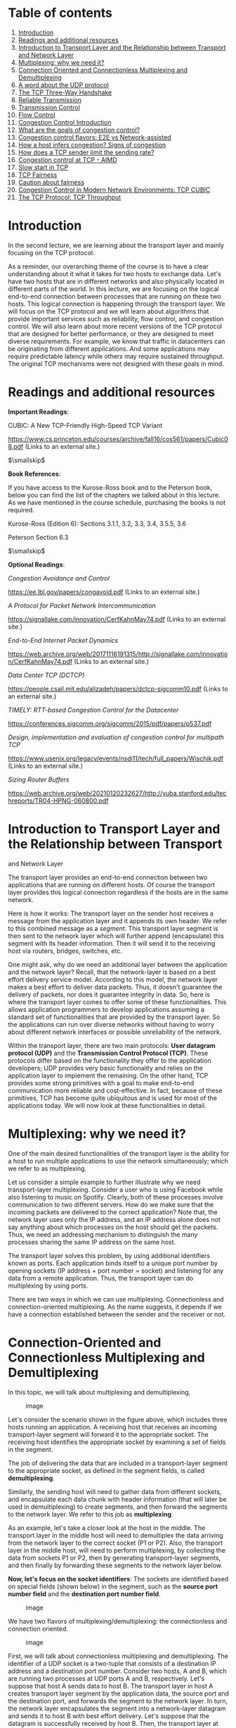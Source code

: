 * Table of contents
  :PROPERTIES:
  :CUSTOM_ID: table-of-contents
  :END:

1.  [[#intro][Introduction]]
2.  [[#readings][Readings and additional resources]]
3.  [[#transport][Introduction to Transport Layer and the Relationship
    between Transport and Network Layer]]
4.  [[#multiplexing][Multiplexing: why we need it?]]
5.  [[#connection][Connection Oriented and Connectionless Multiplexing
    and Demultiplexing]]
6.  [[#udp][A word about the UDP protocol]]
7.  [[#handshake][The TCP Three-Way Handshake]]
8.  [[#reliable][Reliable Transmission]]
9.  [[#transmissioncontrol][Transmission Control]]
10. [[#flowcontrol][Flow Control]]
11. [[#congestion][Congestion Control Introduction]]
12. [[#goals][What are the goals of congestion control?]]
13. [[#flavors][Congestion control flavors: E2E vs Network-assisted]]
14. [[#signs][How a host infers congestion? Signs of congestion]]
15. [[#limits][How does a TCP sender limit the sending rate?]]
16. [[#aimd][Congestion control at TCP - AIMD]]
17. [[#slow][Slow start in TCP]]
18. [[#fairness][TCP Fairness]]
19. [[#caution][Caution about fairness]]
20. [[#cubic][Congestion Control in Modern Network Environments: TCP
    CUBIC]]
21. [[#throughput][The TCP Protocol: TCP Throughput]]

* Introduction
  :PROPERTIES:
  :CUSTOM_ID: intro
  :END:

In the second lecture, we are learning about the transport layer and
mainly focusing on the TCP protocol.

As a reminder, our overarching theme of the course is to have a clear
understanding about it what it takes for two hosts to exchange data.
Let's have two hosts that are in different networks and also physically
located in different parts of the world. In this lecture, we are
focusing on the logical end-to-end connection between processes that are
running on these two hosts. This logical connection is happening through
the transport layer. We will focus on the TCP protocol and we will learn
about algorithms that provide important services such as reliability,
flow control, and congestion control. We will also learn about more
recent versions of the TCP protocol that are designed for better
performance, or they are designed to meet diverse requirements. For
example, we know that traffic in datacenters can be originating from
different applications. And some applications may require predictable
latency while others may require sustained throughput. The original TCP
mechanisms were not designed with these goals in mind.

* Readings and additional resources
  :PROPERTIES:
  :CUSTOM_ID: readings
  :END:

*Important Readings*:

CUBIC: A New TCP-Friendly High-Speed TCP Variant

https://www.cs.princeton.edu/courses/archive/fall16/cos561/papers/Cubic08.pdf
(Links to an external site.)

$\smallskip$

*Book References*:

If you have access to the Kurose-Ross book and to the Peterson book,
below you can find the list of the chapters we talked about in this
lecture. As we have mentioned in the course schedule, purchasing the
books is not required.

Kurose-Ross (Edition 6): Sections 3.1.1, 3.2, 3.3, 3.4, 3.5.5, 3.6

Peterson Section 6.3

$\smallskip$

*Optional Readings*:

/Congestion Avoidance and Control/

https://ee.lbl.gov/papers/congavoid.pdf (Links to an external site.)

/A Protocol for Packet Network Intercommunication/

https://signallake.com/innovation/CerfKahnMay74.pdf (Links to an
external site.)

/End-to-End Internet Packet Dynamics/

https://web.archive.org/web/20171116191315/http://signallake.com/innovation/CerfKahnMay74.pdf
(Links to an external site.)

/Data Center TCP (DCTCP)/

https://people.csail.mit.edu/alizadeh/papers/dctcp-sigcomm10.pdf (Links
to an external site.)

/TIMELY: RTT-based Congestion Control for the Datacenter/

https://conferences.sigcomm.org/sigcomm/2015/pdf/papers/p537.pdf

/Design, implementation and evaluation of congestion control for
multipath TCP/

https://www.usenix.org/legacy/events/nsdi11/tech/full_papers/Wischik.pdf
(Links to an external site.)

/Sizing Router Buffers/

https://web.archive.org/web/20210120232627/http://yuba.stanford.edu/techreports/TR04-HPNG-060800.pdf

* Introduction to Transport Layer and the Relationship between Transport
and Network Layer
  :PROPERTIES:
  :CUSTOM_ID: transport
  :END:

The transport layer provides an end-to-end connection between two
applications that are running on different hosts. Of course the
transport layer provides this logical connection regardless if the hosts
are in the same network.

Here is how it works: The transport layer on the sender host receives a
message from the application layer and it appends its own header. We
refer to this combined message as a /segment/. This transport layer
segment is then sent to the network layer which will further append
(encapsulate) this segment with its header information. Then it will
send it to the receiving host via routers, bridges, switches, etc.

One might ask, why do we need an additional layer between the
application and the network layer? Recall, that the network-layer is
based on a best effort delivery service model. According to this model,
the network layer makes a best effort to deliver data packets. Thus, it
doesn't guarantee the delivery of packets, nor does it guarantee
integrity in data. So, here is where the transport layer comes to offer
some of these functionalities. This allows application programmers to
develop applications assuming a standard set of functionalities that are
provided by the transport layer. So the applications can run over
diverse networks without having to worry about different network
interfaces or possible unreliability of the network.

Within the transport layer, there are two main protocols: *User datagram
protocol (UDP)* and the *Transmission Control Protocol (TCP)*. These
protocols differ based on the functionality they offer to the
application developers; UDP provides very basic functionality and relies
on the application layer to implement the remaining. On the other hand,
TCP provides some strong primitives with a goal to make end-to-end
communication more reliable and cost-effective. In fact, because of
these primitives, TCP has become quite ubiquitous and is used for most
of the applications today. We will now look at these functionalities in
detail.

* Multiplexing: why we need it?
  :PROPERTIES:
  :CUSTOM_ID: multiplexing
  :END:

One of the main desired functionalities of the transport layer is the
ability for a host to run multiple applications to use the network
simultaneously; which we refer to as multiplexing.

Let us consider a simple example to further illustrate why we need
transport-layer multiplexing. Consider a user who is using Facebook
while also listening to music on Spotify. Clearly, both of these
processes involve communication to two different servers. How do we make
sure that the incoming packets are delivered to the correct application?
Note that, the network layer uses only the IP address, and an IP address
alone does not say anything about which processes on the host should get
the packets. Thus, we need an addressing mechanism to distinguish the
many processes sharing the same IP address on the same host.

The transport layer solves this problem, by using additional identifiers
known as ports. Each application binds itself to a unique port number by
opening sockets (IP address + port number = socket) and listening for
any data from a remote application. Thus, the transport layer can do
multiplexing by using ports.

There are two ways in which we can use multiplexing. Connectionless and
connection-oriented multiplexing. As the name suggests, it depends if we
have a connection established between the sender and the receiver or
not.

* Connection-Oriented and Connectionless Multiplexing and Demultiplexing
  :PROPERTIES:
  :CUSTOM_ID: connection
  :END:

In this topic, we will talk about multiplexing and demultiplexing.

#+CAPTION: image
[[./MD_figures/2_connection_1.png]]

Let's consider the scenario shown in the figure above, which includes
three hosts running an application. A receiving host that receives an
incoming transport-layer segment will forward it to the appropriate
socket. The receiving host identifies the appropriate socket by
examining a set of fields in the segment.

The job of delivering the data that are included in a transport-layer
segment to the appropriate socket, as defined in the segment fields, is
called *demultiplexing*.

Similarly, the sending host will need to gather data from different
sockets, and encapsulate each data chunk with header information (that
will later be used in demultiplexing) to create segments, and then
forward the segments to the network layer. We refer to this job as
*multiplexing*.

As an example, let's take a closer look at the host in the middle. The
transport layer in the middle host will need to demultiplex the data
arriving from the network layer to the correct socket (P1 or P2). Also,
the transport layer in the middle host, will need to perform
multiplexing, by collecting the data from sockets P1 or P2, then by
generating transport-layer segments, and then finally by forwarding
these segments to the network layer below.

*Now, let's focus on the socket identifiers*: The sockets are identified
based on special fields (shown below) in the segment, such as the
*source port number field* and the *destination port number field*.

#+CAPTION: image
[[./MD_figures/2_connection_2.png]]

We have two flavors of multiplexing/demultiplexing: the connectionless
and connection oriented.

#+CAPTION: image
[[./MD_figures/2_connection_3.png]]

First, we will talk about connectionless multiplexing and
demultiplexing. The identifier of a UDP socket is a two-tuple that
consists of a destination IP address and a destination port number.
Consider two hosts, A and B, which are running two processes at UDP
ports A and B, respectively. Let's suppose that host A sends data to
host B. The transport layer in host A creates transport layer segment by
the application data, the source port and the destination port, and
forwards the segment to the network layer. In turn, the network layer
encapsulates the segment into a network-layer datagram and sends it to
host B with best effort delivery. Let's suppose that the datagram is
successfully received by host B. Then, the transport layer at host B
identifies the correct socket by looking at the field of the destination
port. In the case that host B is running multiple processes, each
process will have its own own UDP socket and therefore a distinct
associated port number. Host B will use this information to demultiplex
receiving data to the correct socket. If Host B receives multiple UDP
segments with the same destination port number, it will forward the
segments to the same destination process via the same destination
socket, even if the segments are coming from different source hosts
and/or different source port numbers.

Now let's consider connection-oriented multiplexing and demultiplexing.

#+CAPTION: image
[[./MD_figures/2_connection_4.png]]

The identifier for a TCP socket is a four-tuple that consists of the
source IP, source port, destination IP and destination port. Let's
consider the example of a TCP client server shown in the figure above.
The TCP server has a listening socket that waits for connections
requests coming from TCP clients. A TCP client creates a socket and
sends a connection request, which is a TCP segment that has a source
port number chosen by the client, a destination port number 12000 and a
special connection-establishment bit set in the TCP header. Finally, the
TCP server receives the connection request, and the server creates a
socket that is identified by the four-tuple source IP, source port,
destination IP and destination port. The server uses this socket
identifier to demultiplex incoming data and forward them to this socket.
Now, the TCP connection is established and the client and server can
send and receive data between one another.

Example: Let's look at an example connection establishment.

#+CAPTION: image
[[./MD_figures/2_connection_5.png]]

In this example, we have three hosts A, B and C. Host C and A initiate
two and one HTTP sessions to server B, respectively. Hosts C and A
assign port numbers to their connections independently of one another.
Host C assigns port numbers 26145 and 7532. In case Host A assigns the
same port number as C, host B will still be able to demultiplex incoming
data from the two connections because the connections are associated
with different source IP addresses.

*Let's add a final note about web servers and persistent HTTP*. Let's
assume, we have a webserver listening for connection requests at port
80. Clients send their initial connection requests and their subsequent
data with destination port 80. The webserver is able to demultiplex
incoming data based on their unique source IP addresses and source port
numbers. The client and the server maybe persistent HTTP, in which case,
they exchange HTTP messages via the same server socket. The client and
the server maybe using non-persistent HTTP, where for every request and
response, a new TCP connection and a new socket are created and closed
for every response/request. In the second case, a busy webserver may
experience severe performance impact.

*Error in the video slides:* Please note that the packets that are shown
to be leaving Host A should be marked with Src IP A.

* A word about the UDP protocol
  :PROPERTIES:
  :CUSTOM_ID: udp
  :END:

This lecture is primarily focused on TCP. Before exploring more topics
on the TCP protocol let's briefly talk about UDP.

UDP is: *a)* an unreliable protocol as it lacks the mechanisms that TCP
has in place and *b)* a connectionless protocol that does not require
the establishment of a connection (e.g., threeway handshake) before
sending packets.

The above description doesn't sound so promising... so why do we have
UDP at the first place? Well, it turns out that it is exactly the lack
of those mechanisms that make UDP more desirable in some cases.

Specifically UDP offers less delays and better control over sending data
because with UDP we have:

1. No congestion control or similar mechanisms. With UDP, as soon as the
   application passes data to the transport layer, then UDP encapsulates
   it and sends it over to the network layer. In contrast TCP
   "intervenes" a lot with sending the data, e.g. with the congestion
   control mechanism or retransmissions in case an ACK (acknowledgement
   signal) is not received. These TCP mechanisms cause further delays.
2. No connection management overhead. With UDP we have no connection
   establishment and no need to keep track of connection state (e.g.,
   with buffers). Both mean even less delays. So with some real-time
   applications that are sensitive to delays UDP is a better option,
   despite possibly higher losses. For example, DNS is using UDP. Which
   other applications prefer UDP over TCP? The table below gives us an
   idea:

#+CAPTION: image
[[./MD_figures/2_udp_1.png]]

The UDP packet structure: UDP has a 64-bit header consisting of the
following fields:

1. Source and destination ports.
2. Length of the UDP segment (header and data).
3. Checksum (an error checking mechanism). Since there is no guarantee
   for link-by-link reliability, we need a basis mechanism in place for
   error checking. The UDP sender adds the src port, the dest port and
   the packet length. Then it takes the sum and performs an 1s
   complement (all 0s are turned to 1 and all 1s are turned to 0s). If
   during the sum there is an overflow, its wrapped around. The receiver
   adds all the four 16-bit words (including the checksum). The result
   should be all 1s unless an error has occurred.

#+CAPTION: image
[[./MD_figures/2_udp_2.png]]

*Errors:*

- UDP has a 64-bit header.
- Application data is also used in computing checksum. Ref: RFC768

* The TCP Three-Way Handshake
  :PROPERTIES:
  :CUSTOM_ID: handshake
  :END:

*The TCP Three-Way Handshake:*

Step 1: The TCP client sends a special segment containing no data and
with SYN bit set to 1. The client also generates an initial sequence
number (client_isn) and includes it in this special TCP SYN segment.

Step 2: The server upon receiving this packet, allocates the required
resources for the connection and sends back the special
'connection-granted' segment which we call SYNACK. This packet has SYN
bit set to 1, ACK field containing (client_isn+1) value and a randomly
chosen initial sequence number in the sequence number field.

Step 3: When the client receives the SYNACK segment, it also allocates
buffer and resources for the connection and sends an acknowledgment with
SYN bit set to 0.

#+CAPTION: image
[[./MD_figures/2_handshake_1.png]]

*Connection Teardown:*

Step 1: When client wants to end the connection, it sends a segment with
FIN bit set to 1 to the server.

Step 2: Server acknowledges that it has received the connection closing
request and is now working on closing the connection.

Step 3: The Server then sends a segment with FIN bit set to 1,
indicating that connection is closed.

Step 4: The Client sends an ACK for it to the server. It also waits for
sometime to resend this acknowledgment in case the first ACK segment is
lost.

#+CAPTION: image
[[./MD_figures/2_handshake_2.png]]

*Errata:*

Video at 1:01 - The video states the ACK has the SYN bit set to 1. The
SYN bit is set to 0 in the ACK from the client. The text is correct.

* Reliable Transmission
  :PROPERTIES:
  :CUSTOM_ID: reliable
  :END:

What is reliable transmission? Recall that the network layer is
unreliable and it may lead to packets getting lost or arriving out of
order. This can clearly be an issue for a lot of applications. For
example, a file downloaded over the Internet might be corrupted if some
of the packets were lost during the transfer.

One option here is to allow the application developers take care of the
network losses as is done in UDP. However, given that reliability is an
important primitive desirable for a lot of applications, TCP developers
decided to implement this primitive in the transport layer. Thus, TCP
guarantees an in-order delivery of the application-layer data without
any loss or corruption.

Now, let us look at how TCP implements reliability.

In order to have a reliable communication, the sender should be able to
know which segments were received by the remote host and which were
lost. Now, how can we achieve this? One way to do this is by having the
receiver send acknowledgements indicating that it has successfully
received the specific segment. In case the sender does not receive an
acknowledgement within a given period of time, the sender can assume the
packet is lost and resend it. This method of using acknowledgements and
timeouts is also known as Automatic Repeat Request or ARQ.

There are various methods in which it can be implemented:

The simplest way would be for the sender to send a packet and wait for
its acknowledgement from the receiver. This is known as Stop and Wait
ARQ. Note that the algorithm typically needs to figure out the waiting
time after which it resends the packet and this estimation can be
tricky. A small value of timeout can lead to unnecessary
re-transmissions and a large value can lead to unnecessary delays. In
most cases, the timeout value is a function of the estimated round trip
time of the connection.

Clearly, this kind of alternate sending and waiting for acknowledgement
has a very low performance. In order to solve this problem, the sender
can send multiple packets without waiting for acknowledgements. More
specifically, the sender is allowed to send at most N unacknowledged
packets typically referred to as the window size. As it receives
acknowledgement from the receiver, it is allowed to send more packets
based on the window size. In implementing this, we need to take care of
the following concerns:

The receiver needs to be able to identify and notify the sender of a
missing packet. Thus, each packet is tagged with a unique byte sequence
number which is increased for subsequent packets in the flow based on
the size of the packet. Also, now both sender and receiver would need to
buffer more than one packet. For instance, the sender would need to
buffer packets that have been transmitted but not acknowledged.
Similarly, the receiver may need to buffer the packets because the rate
of consuming these packets (say writing to a disk) is slower than the
rate at which packets arrive. Now let's look at how does the receiver
notify the sender of a missing segment.

One way is for the receiver to send an ACK for the most recently
received in-order packet. The sender would then send all packets from
the most recently received in-order packet, even if some of them had
been sent before. The receiver can simply discard any out-of-order
received packets. This is called Go-back-N. For instance, in the figure
below if packet 7 was lost in the network, the receiver will discard any
subsequent packets. The sender will send all the packets starting from 7
again.

#+CAPTION: image
[[./MD_figures/2_reliable_1.png]]

Clearly, in the above case, a single packet error can cause a lot of
unnecessary retransmissions. To solve this, TCP uses selective ACKing.
In this, the sender retransmits only those packets that it suspects were
received in error. The receiver in this case would acknowledge a
correctly received packet even if it is not in order. The out-of-order
packets are buffered until any missing packets have been received at
which point the batch of the packets can be delivered to the application
layer.

Note that even in this case, TCP would need to use a timeout as there is
a possibility of ACKs getting lost in the network.

In addition to using timeout to detect loss of packets, TCP also uses
duplicate acknowledgements as a means to detect loss. A duplicate ACK is
additional acknowledgement of a segment for which the sender has already
received acknowledgment earlier. When the sender receives 3 duplicate
ACKs for a packet, it considers the packet to be lost and will
retransmit it instead of waiting for the timeout. This is known as fast
retransmit. For example, in the figure below, once sender receives 3
duplicate ACKs, it will retransmit packet 7 without waiting for timeout.

#+CAPTION: image
[[./MD_figures/2_reliable_2.png]]

* Transmission Control
  :PROPERTIES:
  :CUSTOM_ID: transmissioncontrol
  :END:

In this topic we will learn about the mechanisms provided in the
transport-layer to control the transmission rate.

Why control the transmission rate? We will first illustrate why we need
to know and adapt the transmission rate. Consider a scenario when user A
needs to send 1 Gb of file to a remote host B on a 100 Mbps link. What
rate should it send the file? One could say that it should be 100 Mbps.
But how does user A determine that given it does not know the link
capacity. Also, what about other users that also would be using the same
link? What happens to the sending rate if the receiver B is also
receiving files from a lot of other users? Finally, which layer in the
network decides the data transmission rate? In this section, we will try
to answer all these questions.

Where should the transmission control function reside in the network
stack? One option is to let the application developers figure out and
implement mechanisms for transmission control. This is what UDP does.
However, it turns out that transmission control is a fundamental
function for most of the applications. Thus, it will be easier if it is
implemented in the transport layer. Moreover, it also has to deal with
issues of fairness in using the network as we will see later, thus
making it more convenient to handle it at the transport layer. Thus, TCP
provides mechanisms for transmission control, which have been a subject
of interest to network researchers since the inception of computer
networking. We will look at these in detail now.

* Flow control
  :PROPERTIES:
  :CUSTOM_ID: flowcontrol
  :END:

*Flow control: Controlling the transmission rate to protect the
receiver's buffer*

The first case where we need transmission control is to protect the
buffer of the receiver from overflowing. Recall that TCP uses a buffer
at the receiver end to buffer packets that have not been transmitted to
the application. It could happen that the receiver is involved with
multiple processes and does not read the data instantly. This can cause
accumulation of huge amount of data and overflow the receive buffer.

TCP provides a rate control mechanism also known as flow control that
helps match the sender's rate against the receiver's rate of reading the
data. Sender maintains a variable 'receive window'. It provides sender
an idea of how much data the receiver can handle at the moment.

We will illustrate its working using an example. Consider two hosts, A
and B, that are communicating with each other over a TCP connection.
Host A wants to send a file to Host B. For this, Host B allocates a
receive buffer of size RcvBuffer to this connection. The receiving host
maintains two variables, LastByteRead (number of byte that was last read
from the buffer) and LastByteRcvd (last byte number that has arrived
from sender and placed in the buffer). Thus, in order to not overflow
the buffer, TCP needs to make sure that

/LastByteRcvd - LastByteRead <= RcvBuffer/

The extra space that the receive buffer has is specified using a
parameter, termed as receive window (/rwnd/):

/rwnd = RcvBuffer - [LastByteRcvd - LastByteRead]/

#+CAPTION: image
[[./MD_figures/2_flowcontrol_1.png]]

The receiver advertises this value of /rwnd/ in every segment/ACK it
sends back to the sender.

The sender also keeps track of two variables, /LastByteSent/ and
/LastByteAcked/:

/UnAcked Data Sent = LastByteSent - LastByteAcked/

To not overflow the receiver's buffer, the sender needs to make sure
that the maximum number of unacknowledged bytes it sends are no more
than the rwnd.

Thus, we need:

/LastByteSent -- LastByteAcked <= rwnd/

Caveat: However, there is one scenario where this scheme has a problem.
Consider a scenario, if the receiver had informed the sender that /rwnd/
= 0, and thus the sender stops sending data. Also, assume that B has
nothing to send to A. Now, as the application processes the data at the
receiver, the receiver buffer is cleared but the sender may never know
that new buffer space is now available and will be blocked from sending
data even when receiver buffer is empty.

TCP resolves this problem by making the sender continue sending segments
of size 1 byte even after when /rwnd/ = 0. When the receiver
acknowledges these segments, it will specify the /rwnd/ value and the
sender will know as soon as the receiver has some room in the buffer.

* Congestion Control Introduction
  :PROPERTIES:
  :CUSTOM_ID: congestion
  :END:

*Congestion control: Controlling the transmission rate to protect the
network from congestion*

The second and very important reason for transmission control is to
avoid congestion in the network.

Let us look at an example to understand this. Consider a set of senders
and receivers sharing a single link with capacity C. Assume other links
have capacity > C. How fast should each sender transmit data? Clearly,
we do not want the combined transmission rate to be higher than the
capacity of the link as it can cause issues in the network such as
longer queues, packet drops, etc. Thus, we want a mechanism to control
the transmission rate at the sender in order to avoid congestion in the
network. This is known as congestion control.

It is important to note that networks are quite dynamic with users
joining and leaving the network, initiating data transmission and
terminating existing flows. Thus, the mechanisms for congestion control
need to be dynamic enough to adapt to these changing network conditions.

* What are the goals of congestion control?
  :PROPERTIES:
  :CUSTOM_ID: goals
  :END:

Let us consider some of the desirable properties of a good congestion
control algorithm:

- Efficiency. We should get high throughput or utilization of the
  network should be high.
- Fairness. Each user should have its fair share of the network
  bandwidth. The notion of fairness is dependent on the network policy.
  For this context, we will assume that every flow under the same
  bottleneck link should get equal bandwidth.
- Low delay. In theory, it is possible to design protocols that have
  consistently high throughput assuming infinite buffer. Essentially, we
  could just keep sending the packets to the network and they will get
  stored in the buffer and will eventually get delivered. However, it
  will lead to long queues in the network leading to delays. Thus,
  applications that are sensitive to network delays such as video
  conferencing will suffer. Thus, we want the network delays to be
  small.
- Fast convergence. The idea here is that a flow should be able to
  converge to its fair allocation fast. This is important as a typical
  network's workload is composed a lot of short flows and few long
  flows. If the convergence to fair share is not fast enough, the
  network will still be unfair for these short flows.

* Congestion control flavors: E2E vs. Network-assisted
  :PROPERTIES:
  :CUSTOM_ID: flavors
  :END:

Broadly speaking, there can be two approaches to implement congestion
control:

The first approach is network-assisted congestion control. In this we
rely on the network layer to provide explicit feedback to the sender
about congestion in the network. For instance, routers could use ICMP
source quench to notify the source that the network is congested.
However, under severe congestion, even the ICMP packets could be lost,
rendering the network feedback ineffective.

The second approach is to implement end-to-end congestion control. As
opposed to the previous approach, the network here does not provide any
explicit feedback about congestion to the end hosts. Instead, the hosts
infer congestion from the network behavior and adapt the transmission
rate.

Eventually, TCP ended up using the end-to-end approach. This largely
aligns with the end-to-end principle adopted in the design of the
networks. Congestion control is a primitive provided in the transport
layer, whereas routers operate at the network layer. Therefore, the
feature resides in the end nodes with no support from the network. Note
that this is no longer true as certain routers in the modern networks
can provide explicit feedback to the end-host by using protocols such as
ECN and QCN.

Let us now look at how TCP can infer congestion from the behavior of the
network.

* How a host infers congestion? Signs of congestion
  :PROPERTIES:
  :CUSTOM_ID: signs
  :END:

There are mainly two signals of congestion.

First is the *packet delay*. As the network gets congested, the queues
in the router buffers build up. This leads to increased packet delays.
Thus, an increase in the round trip time, which can be estimated based
on ACKs, can be an indicator of congestion in the network. However, it
turns out that packet delay in a network tend to be variable, making
delay-based congestion inference quite tricky.

Another signal for congestion is *packet loss*. As the network gets
congested, routers start dropping packets. Note that packets can also be
lost due to other reasons such as routing errors, hardware failure, TTL
expiry, error in the links, or flow control problems, although it is
rare.

The earliest implementation of TCP ended up using loss as a signal for
congestion. This is mainly because TCP was already detecting and
handling packet losses to provide reliability.

* How does a TCP sender limit the sending rate?
  :PROPERTIES:
  :CUSTOM_ID: limits
  :END:

The idea of TCP congestion control was introduced so that each source
can determine the network's available capacity and know how many packets
it can send without adding to the network's level of congestion. Each
source uses ACKs as a pacing mechanism. Each source uses the ACK to
determine if the packet released earlier to the network was received by
the receiving host and it is now safe to release more packets into the
network.

TCP uses a congestion window (/cwnd/) which is similar to the receive
window (/rwnd = RcvBuffer - [LastByteRcvd - LastByteRead]/) used for
flow control. It represents the maximum number of unacknowledged data
that a sending host can have in transit (sent but not yet acknowledged).

TCP uses a probe-and-adapt approach in adapting the congestion window.
Under regular conditions, TCP increases the congestion window trying to
achieve the available throughput. Once it detects congestion then the
congestion window is decreased.

In the end, the number of unacknowledged data that a sender can have is
the minimum of the congestion window and the receive window.

/LastByteSent -- LastByteAcked <=/ min /{cwnd, rwnd}/

In a nutshell, a TCP sender cannot send faster than the slowest
component, which is either the network or the receiving host.

* Congestion control at TCP - AIMD
  :PROPERTIES:
  :CUSTOM_ID: aimd
  :END:

TCP decreases the window when the level of congestion goes up, and it
increases the window when the level of congestion goes down. We refer to
this combined mechanism as additive increase/multiplicative decrease
(AIMD).

*Additive Increase:*

The connection starts with a constant initial window, typically 2 and
increases it additively. The idea behind additive increase is to
increase the window by one packet every /RTT/ (round trip time). So, in
the additive increase part of the AIMD, every time the sending host
successfully sends a /cwnd/ number of packets it adds 1 packet to
/cwnd/.

Also, in practice, this increase in AIMD happens incrementally. TCP
doesn't wait for ACKs of all the packets from the previous /RTT/.
Instead, it increases the congestion window size as soon as each ACK
arrives. In bytes, this increment is a portion of the /MSS/ (maximum
segment size).

/Increment = MSS × (MSS / CongestionWindow)/

/CongestionWindow += Increment/

#+CAPTION: image
[[./MD_figures/2_aimd_1.png]]

*Multiplicative Decrease:*

Once TCP Reno detects congestion, it reduces the rate at which the
sender transmits. So, when the TCP sender detects that a timeout
occurred, then it sets the CongestionWindow (/cwnd/) to half of its
previous value. This decrease of the /cwnd/ for each timeout corresponds
to the "multiplicative decrease" part of AIMD. For example, suppose
/cwnd/ is currently set to 16 packets. If a loss is detected, then
/cwnd/ is set to 8. Further losses would result to the /cwnd/ to be
reduced to 4 and then to 2 and then to 1. The value of /cwnd/ cannot be
reduce further than 1 packet.

Figure below shows an example of how the congestion control window
decreases when congestion is detected:

#+CAPTION: image
[[./MD_figures/2_aimd_2.png]]

*Signals of congestion:*

TCP Reno uses two types of packet loss detection as a signal of
congestion. First is the triple duplicate ACKs and is considered to be
mild congestion. In this case, the congestion window is reduced to half
of the original congestion window.

The second kind of congestion detection is timeout i.e. when no ACK is
received within a specified amount of time. It is considered a more
severe form of congestion, and the congestion window is reset to the
Initial Window.

*Congestion window sawtooth pattern:*

TCP continually decreases and increases the congestion window throughout
the lifetime of the connection. If we plot /cwnd/ with respect to time,
we observe that it follows a sawtooth pattern as shown in the figure:

#+CAPTION: image
[[./MD_figures/2_aimd_3.png]]

*Error in the video slides*: The TCP window should increase by 1 packet
every RTT.

* Slow start in TCP
  :PROPERTIES:
  :CUSTOM_ID: slow
  :END:

The AIMD approach we saw in the previous topic is useful when the
sending host is operating very close to the network capacity. AIMD
approach reduces the congestion window at a much faster rate than it
increases the congestion window. The main reason for this approach is
that the consequences of having too large a window are much worse than
those of it being too small. For example, when the window is too large,
more packets will be dropped and retransmitted, making network
congestion even worse; thus, it is important to reduce the number of
packets being sent into the network as quickly as possible.

In contrast, when we have a new connection that starts from cold start,
it can take much longer for the sending host to increase the congestion
window by using AIMD. So for a new connection, we need a mechanism which
can rapidly increase the congestion window from a cold start.

To handle this, TCP Reno has a slow start phase where the congestion
window is increased exponentially instead of linearly as in the case of
AIMD. The source host starts by setting cwnd to 1 packet. When it
receives the ACK for this packet, it adds 1 to the current cwnd and
sends 2 packets. Now when it receives the ACK for these two packets, it
adds 1 to cwnd for each of the ACK it receives and sends 4 packets. Once
the congestion window becomes more than a threshold, often referred to
as slow start threshold, it starts using AIMD.

The figure below shows the sending host during slow start.

#+CAPTION: image
[[./MD_figures/2_slow_1.png]]

The figure below shows an example of the slow start phase.

#+CAPTION: image
[[./MD_figures/2_slow_2.png]]

Slow start is called "slow" start despite using an exponential increase
because in the beginning it sends only one packet and starts doubling it
after each RTT. Thus, it is slower than starting with a large window.

Finally, we note that there is one more scenario, where slow start kicks
in. When a connection dies while waiting for a timeout to occur. This
happens when the source has sent enough data as allowed by the flow
control mechanism of TCP and times out while waiting for the ACK which
will not arrive. Thus, the source will eventually receive a cumulative
ACK that will reopen the connection and then instead of sending the
available window size worth of packets at once, it will use slow start
mechanism.

In this case, the source will have a fair idea about the congestion
window from the last time it had a packet loss. It will now use this
information as the "target" value to avoid packet loss in future. This
target value is stored in a temporary variable "CongestionThreshold".
Now, source performs slow start by doubling the number of packets after
each RTT until cwnd value reaches the congestion threshold (a knee
point). After this point, it increases the window by 1 (additive
increase) each RTT until it experiences packet loss (cliff point). After
which it multiplicatively decreases the window.

* TCP Fairness
  :PROPERTIES:
  :CUSTOM_ID: fairness
  :END:

Recall that we defined fairness as one of the desirable goals of
congestion control. Note that fairness in this case means that for
k-connections passing through one common link with capacity R bps, each
connection gets an average throughput of R/k.

Let us understand if TCP is fair.

Consider a simple scenario where two TCP connections share a single link
with bandwidth R. For simplicity, we assume that both connections have
same RTT and there are only TCP segments passing through the link. If we
plot a graph for throughput of these two connections, then the
throughput for each should sum up to R. So, the goal is to get
throughput achieved for each link fall somewhere near the intersection
of the equal bandwidth share line and the full bandwidth utilization
line, as shown in below graph:

#+CAPTION: image
[[./MD_figures/2_fairness_1.png]]

At point A in the above graph, total utilized bandwidth is less than R,
so no loss can occur at this point. Therefore, both the connection will
increase their window size, thus the sum of the utilized bandwidth will
grow and graph will move towards B.

At point B, as the total transmission rate is more than R, both
connection may start having packet loss. Now they will decrease their
window size to half and come back to point C.

At point C, again the total throughput is less than R, so both
connection will increase their window size to move towards point D and
will again experience packet loss at D, and so on.

Thus, using AIMD leads to fairness in bandwidth sharing.

* Caution about fairness
  :PROPERTIES:
  :CUSTOM_ID: caution
  :END:

There can be cases when TCP is not fair.

One such case arises due to the difference in the RTT of different TCP
connections. Recall that TCP Reno uses ACK-based adaptation of the
congestion window. Thus, connections with smaller RTT values would
increase their congestion window faster than the ones with longer RTT
values. This leads to an unequal sharing of the bandwidth.

Another case of unfairness arises if a single application uses multiple
parallel TCP connections. Consider, for example, nine applications using
one TCP connection sharing a link of rate R. If a new application
establishes connection on the same link and also uses one TCP
connection, then each application gets fairly the same transmission rate
of R/10. But if the new application had 11 parallel TCP connections,
then it would get an unfair allocation of more than R/2.

* Congestion Control in Modern Network Environments: TCP CUBIC
  :PROPERTIES:
  :CUSTOM_ID: cubic
  :END:

Over the years, networks have improved with link speeds increasing
tremendously. This has called for changes in the TCP congestion control
mechanisms mainly with a desire to improve link utilization.

We can see that TCP Reno has low network utilization, especially when
the network bandwidth is high or the delay is large. Such networks are
also known as high bandwidth delay product networks.

To make TCP more efficient under such networks, many improvements to TCP
congestion control have been proposed. Now we will look at one such
version, called TCP CUBIC, which was also implemented in the Linux
kernel. It uses a CUBIC polynomial as the growth function.

[[./MD_figures/2_cubic_1.png]]

Let us see what happens when TCP experiences a triple duplicate ACK, say
at /window = Wmax/. This could be because of congestion in the network.
To maintain TCP-fairness, it uses a multiplicative decrease and reduces
the window to half. Let us call this /Wmin/.

Now, we know that the optimal window size would be in between /Wmin/ and
/Wmax/ and closer to /Wmax/. So, instead of increasing the window size
by 1, it is okay to increase the window size aggressively in the
beginning. Once /W/ approaches closer to /Wmax/, it is wise to increase
it slowly because that is where we detected a packet loss last time.
Assuming no loss is detected this time around /Wmax/, we keep on
increasing the window a little bit. If there is no loss still, it could
be that the previous loss was due to a transient congestion or
non-congestion related event. Therefore, it is okay to increase the
window size with higher values now.

This window growth idea is approximated in TCP CUBIC using a cubic
function. Here is the exact function it uses for the window growth:

$W(t) = C(t-K)^{3} + W_{max}$

Here, /Wmax/ is the window when the packet loss was detected, /C/ is a
scaling constant, and /K/ is the time period that the above function
takes to increase /W/ to /Wmax/ when there is no further loss event and
is calculated by using the following equation:

$K = (\frac{\beta W_{max}}{C})^{1/3}$

It is important to note that time here is the time elapsed since the
last loss event instead of the usual ACK-based timer used in TCP Reno.
This also makes TCP CUBIC RTT-fair.

* The TCP Protocol: TCP Throughput
  :PROPERTIES:
  :CUSTOM_ID: throughput
  :END:

In a previous topic, we saw that the congestion window follows a
sawtooth pattern. As shown in this Figure. The congestion window is
increased by 1 packet every RTT, until it reaches the maximum value W,
at which point a loss is detected and the cwnd is cut in half, W/2.

Given this behavior, we want to have a simple model that predicts the
throughput for a TCP connection.

To make our model more realistic, let's also assume that we have p = the
probability loss. So, we assume that the network delivers 1/p
consecutive packets followed by a single packet loss.

#+CAPTION: image
[[./MD_figures/2_throughput_1.png]]

Because the congestion window (cwnd) size increases a constant rate of 1
packet for every RTT, the height of the sawtooth is W/2 and the width of
the base is W/2, which corresponds to W/2 round trips, or RTT* W/2.

The number of packets sent in one cycle the area under the sawtooth.
Therefore, the total number of packets sent:

$(\frac{W}{2})^{2} + \frac{1}{2}(\frac{W}{2})^{2} = \frac{3}{8}W^{2}$

As stated in our assumptions about out lossy network, it delivers 1/p
packets followed by a loss. So:

$1/p = (\frac{W}{2})^{2} + \frac{1}{2}(\frac{W}{2})^{2} = \frac{3}{8}W^{2}$
and solving for $W$ gives $W = (\frac{8}{3p})^{1/2}$

The rate that data that is transmitted is computed as:

$BW$ = data per cycle / time per cycle

Substituting from above:

$\frac{\textrm{data per cycle}}{\textrm{time per cycle}} = \frac{MSS \frac{3}{8} W^{2}}{RTT \frac{W}{2}} = \frac{MSS/P}{RTT \sqrt{2/3p}}$

We can collect all of our constants into $C = \sqrt{(3/2)}$, and compute
the throughput:

$BW = \frac{MSS}{RTT} \frac{C}{\sqrt{p}}$

In practice, because of additional parameters, such as small receiver
windows, extra bandwidth availability, and TCP timeouts, our constant
term C is usually less than 1. This means that bandwidth is bounded by:

$BW < \frac{MSS}{RTT} \frac{1}{\sqrt{p}}$
